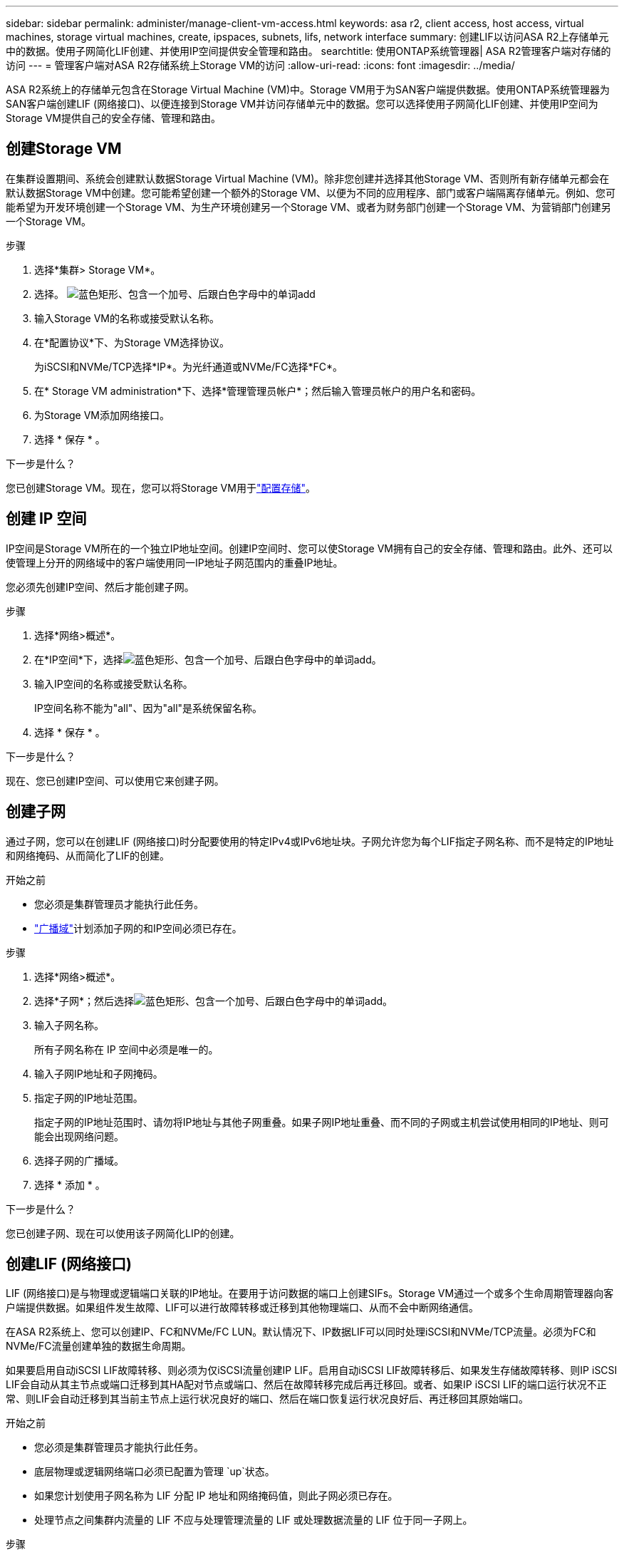 ---
sidebar: sidebar 
permalink: administer/manage-client-vm-access.html 
keywords: asa r2, client access, host access, virtual machines, storage virtual machines, create, ipspaces, subnets, lifs, network interface 
summary: 创建LIF以访问ASA R2上存储单元中的数据。使用子网简化LIF创建、并使用IP空间提供安全管理和路由。 
searchtitle: 使用ONTAP系统管理器| ASA R2管理客户端对存储的访问 
---
= 管理客户端对ASA R2存储系统上Storage VM的访问
:allow-uri-read: 
:icons: font
:imagesdir: ../media/


[role="lead"]
ASA R2系统上的存储单元包含在Storage Virtual Machine (VM)中。Storage VM用于为SAN客户端提供数据。使用ONTAP系统管理器为SAN客户端创建LIF (网络接口)、以便连接到Storage VM并访问存储单元中的数据。您可以选择使用子网简化LIF创建、并使用IP空间为Storage VM提供自己的安全存储、管理和路由。



== 创建Storage VM

在集群设置期间、系统会创建默认数据Storage Virtual Machine (VM)。除非您创建并选择其他Storage VM、否则所有新存储单元都会在默认数据Storage VM中创建。您可能希望创建一个额外的Storage VM、以便为不同的应用程序、部门或客户端隔离存储单元。例如、您可能希望为开发环境创建一个Storage VM、为生产环境创建另一个Storage VM、或者为财务部门创建一个Storage VM、为营销部门创建另一个Storage VM。

.步骤
. 选择*集群> Storage VM*。
. 选择。 image:icon_add_blue_bg.png["蓝色矩形、包含一个加号、后跟白色字母中的单词add"]
. 输入Storage VM的名称或接受默认名称。
. 在*配置协议*下、为Storage VM选择协议。
+
为iSCSI和NVMe/TCP选择*IP*。为光纤通道或NVMe/FC选择*FC*。

. 在* Storage VM administration*下、选择*管理管理员帐户*；然后输入管理员帐户的用户名和密码。
. 为Storage VM添加网络接口。
. 选择 * 保存 * 。


.下一步是什么？
您已创建Storage VM。现在，您可以将Storage VM用于link:../manage-data/provision-san-storage.html["配置存储"]。



== 创建 IP 空间

IP空间是Storage VM所在的一个独立IP地址空间。创建IP空间时、您可以使Storage VM拥有自己的安全存储、管理和路由。此外、还可以使管理上分开的网络域中的客户端使用同一IP地址子网范围内的重叠IP地址。

您必须先创建IP空间、然后才能创建子网。

.步骤
. 选择*网络>概述*。
. 在*IP空间*下，选择image:icon_add_blue_bg.png["蓝色矩形、包含一个加号、后跟白色字母中的单词add"]。
. 输入IP空间的名称或接受默认名称。
+
IP空间名称不能为"all"、因为"all"是系统保留名称。

. 选择 * 保存 * 。


.下一步是什么？
现在、您已创建IP空间、可以使用它来创建子网。



== 创建子网

通过子网，您可以在创建LIF (网络接口)时分配要使用的特定IPv4或IPv6地址块。子网允许您为每个LIF指定子网名称、而不是特定的IP地址和网络掩码、从而简化了LIF的创建。

.开始之前
* 您必须是集群管理员才能执行此任务。
* link:../administer/manage-cluster-networking.html#add-a-broadcast-domain["广播域"]计划添加子网的和IP空间必须已存在。


.步骤
. 选择*网络>概述*。
. 选择*子网*；然后选择image:icon_add_blue_bg.png["蓝色矩形、包含一个加号、后跟白色字母中的单词add"]。
. 输入子网名称。
+
所有子网名称在 IP 空间中必须是唯一的。

. 输入子网IP地址和子网掩码。
. 指定子网的IP地址范围。
+
指定子网的IP地址范围时、请勿将IP地址与其他子网重叠。如果子网IP地址重叠、而不同的子网或主机尝试使用相同的IP地址、则可能会出现网络问题。

. 选择子网的广播域。
. 选择 * 添加 * 。


.下一步是什么？
您已创建子网、现在可以使用该子网简化LIP的创建。



== 创建LIF (网络接口)

LIF (网络接口)是与物理或逻辑端口关联的IP地址。在要用于访问数据的端口上创建SIFs。Storage VM通过一个或多个生命周期管理器向客户端提供数据。如果组件发生故障、LIF可以进行故障转移或迁移到其他物理端口、从而不会中断网络通信。

在ASA R2系统上、您可以创建IP、FC和NVMe/FC LUN。默认情况下、IP数据LIF可以同时处理iSCSI和NVMe/TCP流量。必须为FC和NVMe/FC流量创建单独的数据生命周期。

如果要启用自动iSCSI LIF故障转移、则必须为仅iSCSI流量创建IP LIF。启用自动iSCSI LIF故障转移后、如果发生存储故障转移、则IP iSCSI LIF会自动从其主节点或端口迁移到其HA配对节点或端口、然后在故障转移完成后再迁移回。或者、如果IP iSCSI LIF的端口运行状况不正常、则LIF会自动迁移到其当前主节点上运行状况良好的端口、然后在端口恢复运行状况良好后、再迁移回其原始端口。

.开始之前
* 您必须是集群管理员才能执行此任务。
* 底层物理或逻辑网络端口必须已配置为管理 `up`状态。
* 如果您计划使用子网名称为 LIF 分配 IP 地址和网络掩码值，则此子网必须已存在。
* 处理节点之间集群内流量的 LIF 不应与处理管理流量的 LIF 或处理数据流量的 LIF 位于同一子网上。


.步骤
. 选择*网络>概述*。
. 选择*网络接口*；然后选择image:icon_add_blue_bg.png["蓝色矩形、加号后跟白色字母的单词add"]。
. 选择接口类型和协议、然后选择Storage VM。
. 输入LIF的名称或接受默认名称。
. 选择网络接口的主节点、然后输入IP地址和子网掩码。
. 选择 * 保存 * 。


.结果
您已创建用于数据访问的LIF。

.下一步是什么？
您可以使用ONTAP命令行界面 (CLI) 创建具有自动故障转移功能的仅 iSCSI LIF。



=== 创建自定义仅 iSCSI LIF 服务策略

如果您想要创建具有自动 LIF 故障转移功能的仅 iSCSI LIF，则必须首先创建自定义仅 iSCSI LIF 服务策略。

您必须使用ONTAP命令行界面 (CLI) 来创建自定义服务策略。

.步骤
. 将权限级别设置为高级：
+
[source, cli]
----
set -privilege advanced
----
. 创建自定义仅 iSCSI LIF 服务策略：
+
[source, cli]
----
network interface service-policy create -vserver <SVM_name> -policy <service_policy_name> -services data-core,data-iscsi
----
. 验证服务策略是否已创建：
+
[source, cli]
----
network interface service-policy show -policy <service_policy_name>
----
. 将权限级别返回给管理员：
+
[source, cli]
----
set -privilege admin
----




=== 创建仅支持 iSCSI 的 LIF，并启用自动 LIF 故障转移

如果SVM上的iSCSI LIF未启用自动LIF故障转移、则新创建的LIF也不会启用自动LIF故障转移。如果未启用自动LIF故障转移、并且发生了故障转移事件、则iSCSI LIF将不会迁移。

.开始之前
您必须已创建自定义的仅 iSCSI LIF 服务策略。

.步骤
. 创建具有自动 LIF 故障转移功能的仅 iSCSI LIF：
+
[source, cli]
----
network interface create -vserver <SVM_name> -lif <iscsi_lif_name> -service-policy <service_policy_name> -home-node <home_node> -home-port <port_name> -address <ip_address> -netmask <netmask> -failover-policy sfo-partner-only -status-admin up
----
+
** 建议您在每个节点上创建两个 iSCSI LIF，一个用于结构 A，另一个用于结构 B。这为您的 iSCSI 流量提供了冗余和负载平衡。在以下示例中，总共创建了四个 iSCSI LIF，每个节点上两个，每个结构一个。
+
[listing]
----
network interface create -vserver svm1 -lif iscsi-lif-01a -service-policy custom-data-iscsi -home-node node1 -home-port e2b -address <node01-iscsi-a–ip> -netmask 255.255.255.0 -failover-policy sfo-partner-only -status-admin up

network interface create -vserver svm1 -lif iscsi-lif-01b -service-policy custom-data-iscsi -home-node node1 -home-port e4b -address <node01-iscsi-b–ip> -netmask 255.255.255.0 -failover-policy sfo-partner-only -status-admin up

network interface create -vserver svm1 -lif iscsi-lif-02a -service-policy custom-data-iscsi -home-node node2 -home-port e2b -address <node02-iscsi-a–ip> -netmask 255.255.255.0 -failover-policy sfo-partner-only -status-admin up

network interface create -vserver svm1 -lif iscsi-lif-02b -service-policy custom-data-iscsi -home-node node2 -home-port e4b -address <node02-iscsi-b–ip> -netmask 255.255.255.0 -failover-policy sfo-partner-only -status-admin up
----
** 如果您使用 VLAN，请调整 `home-port`参数以包含相应 iSCSI 结构的 VLAN 端口信息，例如，  `-home-port e2b-<iSCSI-A-VLAN>`对于 iSCSI 结构 A 和 `-home-port e4b-<iSCSI-B-VLAN>` 。
** 如果您使用带有 VLAN 的接口组 (ifgroups)，请调整 `home-port`参数以包含适当的 VLAN 端口，例如，  `-home-port a0a-<iSCSI-A-VLAN>`对于 iSCSI 结构 A 和 `-home-port a0a-<iSCSI-B-VLAN>`对于 iSCSI 结构 B，其中 `a0a`是 ifgroup，a0a-<iSCSI-A-VLAN> 和 a0a-<iSCSI-B-VLAN> 分别是 iSCSI A 结构和 iSCSI B 结构的 VLAN 端口。


. 验证 iSCSI LIF 是否已创建：
+
[source, cli]
----
network interface show -lif iscsi*
----




== 修改LIF (网络接口)

可以根据需要禁用或重命名这些文件。您还可以更改LIF IP地址和子网掩码。

.步骤
. 选择*网络>概述*；然后选择*网络接口*。
. 将鼠标悬停在要编辑的网络接口上，然后选择image:icon_kabob.gif["三个垂直蓝点"]。
. 选择 * 编辑 * 。
. 您可以禁用网络接口、重命名网络接口、更改IP地址或更改子网掩码。
. 选择 * 保存 * 。


.结果
已修改您的LIF。
